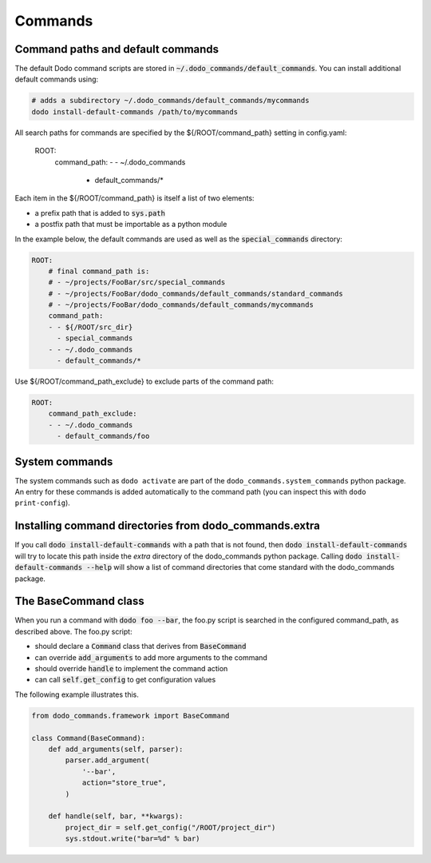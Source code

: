 .. _commands:

********
Commands
********

Command paths and default commands
==================================

The default Dodo command scripts are stored in :code:`~/.dodo_commands/default_commands`. You can install additional default commands using:

.. code-block:: bash

    # adds a subdirectory ~/.dodo_commands/default_commands/mycommands
    dodo install-default-commands /path/to/mycommands

All search paths for commands are specified by the ${/ROOT/command_path} setting in config.yaml:

    ROOT:
        command_path:
        - - ~/.dodo_commands
          - default_commands/*

Each item in the ${/ROOT/command_path} is itself a list of two elements:

- a prefix path that is added to :code:`sys.path`
- a postfix path that must be importable as a python module

In the example below, the default commands are used as well as the
:code:`special_commands` directory:

.. code-block:: yaml

    ROOT:
        # final command_path is:
        # - ~/projects/FooBar/src/special_commands
        # - ~/projects/FooBar/dodo_commands/default_commands/standard_commands
        # - ~/projects/FooBar/dodo_commands/default_commands/mycommands
        command_path:
        - - ${/ROOT/src_dir}
          - special_commands
        - - ~/.dodo_commands
          - default_commands/*

Use ${/ROOT/command_path_exclude} to exclude parts of the command path:

.. code-block:: yaml

    ROOT:
        command_path_exclude:
        - - ~/.dodo_commands
          - default_commands/foo


System commands
===============

The system commands such as ``dodo activate`` are part of the ``dodo_commands.system_commands`` python package. An entry for these commands is added automatically to the command path (you can inspect this with ``dodo print-config``).

Installing command directories from dodo_commands.extra
=======================================================

If you call :code:`dodo install-default-commands` with a path that is not found, then :code:`dodo install-default-commands` will try to locate this path inside the `extra` directory of the dodo_commands python package. Calling :code:`dodo install-default-commands --help` will show a list of command directories that come standard with the dodo_commands package.


The BaseCommand class
=====================

When you run a command with :code:`dodo foo --bar`, the foo.py script is searched in the configured command_path, as described above. The foo.py script:

- should declare a :code:`Command` class that derives from :code:`BaseCommand`
- can override :code:`add_arguments` to add more arguments to the command
- should override :code:`handle` to implement the command action
- can call :code:`self.get_config` to get configuration values

The following example illustrates this.

.. code-block:: python

    from dodo_commands.framework import BaseCommand

    class Command(BaseCommand):
        def add_arguments(self, parser):
            parser.add_argument(
                '--bar',
                action="store_true",
            )

        def handle(self, bar, **kwargs):
            project_dir = self.get_config("/ROOT/project_dir")
            sys.stdout.write("bar=%d" % bar)
